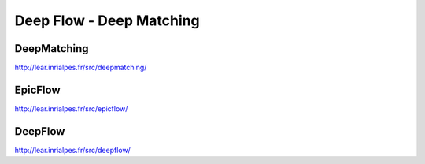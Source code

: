 Deep Flow - Deep Matching
=========================

.. image:: /images/deepmatching.png
  :scale: 80 %
  
DeepMatching
............

http://lear.inrialpes.fr/src/deepmatching/

EpicFlow
........

http://lear.inrialpes.fr/src/epicflow/

DeepFlow
........

http://lear.inrialpes.fr/src/deepflow/